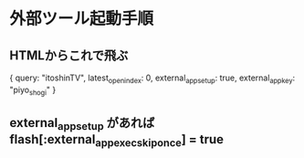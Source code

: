 * 外部ツール起動手順

** HTMLからこれで飛ぶ

  { query: "itoshinTV", latest_open_index: 0, external_app_setup: true, external_app_key: "piyo_shogi" }

** external_app_setup があれば flash[:external_app_exec_skip_once] = true
